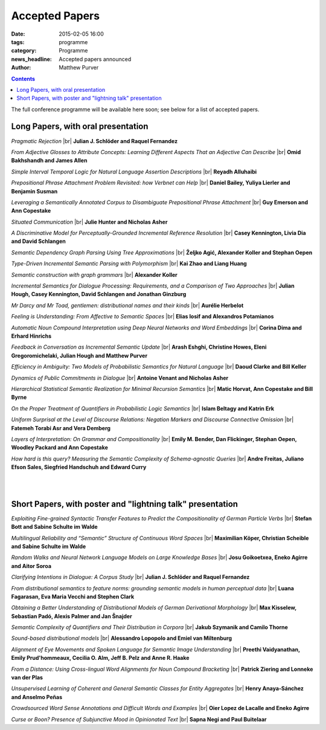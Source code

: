 ===============
Accepted Papers
===============

:date: 2015-02-05 16:00
:tags: programme
:category: Programme
:news_headline: Accepted papers announced
:author: Matthew Purver


.. contents::

The full conference programme will be available here soon; see below for a list of accepted papers.

Long Papers, with oral presentation
===================================

.. |br| raw:: html

   <br />

*Pragmatic Rejection* 
|br| **Julian J. Schlöder and Raquel Fernandez**

*From Adjective Glosses to Attribute Concepts: Learning Different Aspects That an Adjective Can Describe*
|br| **Omid Bakhshandh and James Allen**

*Simple Interval Temporal Logic for Natural Language Assertion Descriptions*
|br| **Reyadh Alluhaibi**

*Prepositional Phrase Attachment Problem Revisited: how Verbnet can Help*
|br| **Daniel Bailey, Yuliya Lierler and Benjamin Susman**

*Leveraging a Semantically Annotated Corpus to Disambiguate Prepositional Phrase Attachment*
|br| **Guy Emerson and Ann Copestake**

*Situated Communication*
|br| **Julie Hunter and Nicholas Asher**

*A Discriminative Model for Perceptually-Grounded Incremental Reference Resolution*
|br| **Casey Kennington, Livia Dia and David Schlangen**

*Semantic Dependency Graph Parsing Using Tree Approximations*
|br| **Željko Agić, Alexander Koller and Stephan Oepen**

*Type-Driven Incremental Semantic Parsing with Polymorphism*
|br| **Kai Zhao and Liang Huang**

*Semantic construction with graph grammars*
|br| **Alexander Koller**

*Incremental Semantics for Dialogue Processing: Requirements, and a Comparison of Two Approaches*
|br| **Julian Hough, Casey Kennington, David Schlangen and Jonathan Ginzburg**

*Mr Darcy and Mr Toad, gentlemen: distributional names and their kinds*
|br| **Aurélie Herbelot**

*Feeling is Understanding: From Affective to Semantic Spaces*
|br| **Elias Iosif and Alexandros Potamianos**

*Automatic Noun Compound Interpretation using Deep Neural Networks and Word Embeddings*
|br| **Corina Dima and Erhard Hinrichs**

*Feedback in Conversation as Incremental Semantic Update*
|br| **Arash Eshghi, Christine Howes, Eleni Gregoromichelaki, Julian Hough and Matthew Purver**

*Efficiency in Ambiguity: Two Models of Probabilistic Semantics for Natural Language*
|br| **Daoud Clarke and Bill Keller**

*Dynamics of Public Commitments in Dialogue*
|br| **Antoine Venant and Nicholas Asher**

*Hierarchical Statistical Semantic Realization for Minimal Recursion Semantics*
|br| **Matic Horvat, Ann Copestake and Bill Byrne**

*On the Proper Treatment of Quantifiers in Probabilistic Logic Semantics*
|br| **Islam Beltagy and Katrin Erk**

*Uniform Surprisal at the Level of Discourse Relations: Negation Markers and Discourse Connective Omission*
|br| **Fatemeh Torabi Asr and Vera Demberg**

*Layers of Interpretation: On Grammar and Compositionality*
|br| **Emily M. Bender, Dan Flickinger, Stephan Oepen, Woodley Packard and Ann Copestake**

*How hard is this query? Measuring the Semantic Complexity of Schema-agnostic Queries*
|br| **Andre Freitas, Juliano Efson Sales, Siegfried Handschuh and Edward Curry**

|
|

Short Papers, with poster and "lightning talk" presentation
===========================================================

*Exploiting Fine-grained Syntactic Transfer Features to Predict the Compositionality of German Particle Verbs*
|br| **Stefan Bott and Sabine Schulte im Walde**

*Multilingual Reliability and “Semantic” Structure of Continuous Word Spaces*
|br| **Maximilian Köper, Christian Scheible and Sabine Schulte im Walde**

*Random Walks and Neural Network Language Models on Large Knowledge Bases*
|br| **Josu Goikoetxea, Eneko Agirre and Aitor Soroa**

*Clarifying Intentions in Dialogue: A Corpus Study*
|br| **Julian J. Schlöder and Raquel Fernandez**

*From distributional semantics to feature norms: grounding semantic models in human perceptual data*
|br| **Luana Fagarasan, Eva Maria Vecchi and Stephen Clark**

*Obtaining a Better Understanding of Distributional Models of German Derivational Morphology*
|br| **Max Kisselew, Sebastian Padó, Alexis Palmer and Jan Šnajder**

*Semantic Complexity of Quantifiers and Their Distribution in Corpora*
|br| **Jakub Szymanik and Camilo Thorne**

*Sound-based distributional models*
|br| **Alessandro Lopopolo and Emiel van Miltenburg**

*Alignment of Eye Movements and Spoken Language for Semantic Image Understanding*
|br| **Preethi Vaidyanathan, Emily Prud'hommeaux, Cecilia O. Alm, Jeff B. Pelz and Anne R. Haake**

*From a Distance: Using Cross-lingual Word Alignments for Noun Compound Bracketing*
|br| **Patrick Ziering and Lonneke van der Plas**

*Unsupervised Learning of Coherent and General Semantic Classes for Entity Aggregates*
|br| **Henry Anaya-Sánchez and Anselmo Peñas**

*Crowdsourced Word Sense Annotations and Difficult Words and Examples*
|br| **Oier Lopez de Lacalle and Eneko Agirre**

*Curse or Boon? Presence of Subjunctive Mood in Opinionated Text*
|br| **Sapna Negi and Paul Buitelaar**
